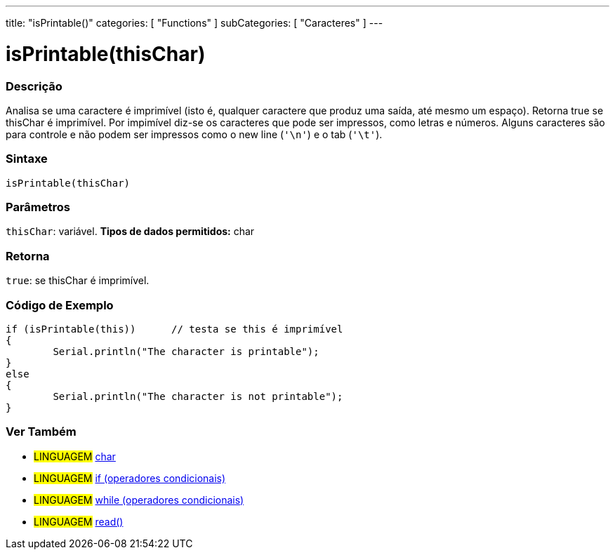 ﻿---
title: "isPrintable()"
categories: [ "Functions" ]
subCategories: [ "Caracteres" ]
---

:source-highlighter: pygments
:pygments-style: arduino



= isPrintable(thisChar)


// OVERVIEW SECTION STARTS
[#overview]
--

[float]
=== Descrição
Analisa se uma caractere é imprimível (isto é, qualquer caractere que produz uma saída, até mesmo um espaço). Retorna true se thisChar é imprimível. Por impimível diz-se os caracteres que pode ser impressos, como letras e números. Alguns caracteres são para controle e não podem ser impressos como o new line (`'\n'`) e o tab (`'\t'`). 
[%hardbreaks]


[float]
=== Sintaxe
[source,arduino]
----
isPrintable(thisChar)
----

[float]
=== Parâmetros
`thisChar`: variável. *Tipos de dados permitidos:* char

[float]
=== Retorna
`true`: se thisChar é imprimível.

--
// OVERVIEW SECTION ENDS



// HOW TO USE SECTION STARTS
[#howtouse]
--

[float]
=== Código de Exemplo

[source,arduino]
----
if (isPrintable(this))      // testa se this é imprimível
{
	Serial.println("The character is printable");
}
else
{
	Serial.println("The character is not printable");
}

----

--
// HOW TO USE SECTION ENDS


// SEE ALSO SECTION
[#see_also]
--

[float]
=== Ver Também

[role="language"]
* #LINGUAGEM#  link:../../../variables/data-types/char[char]
* #LINGUAGEM#  link:../../../structure/control-structure/if[if (operadores condicionais)]
* #LINGUAGEM#  link:../../../structure/control-structure/while[while (operadores condicionais)]
* #LINGUAGEM# link:../../communication/serial/read[read()]

--
// SEE ALSO SECTION ENDS
